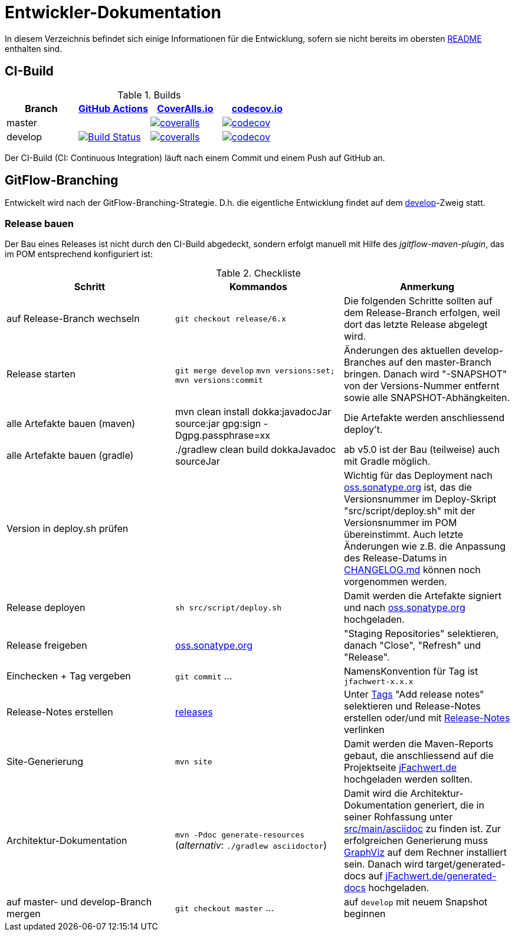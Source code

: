 = Entwickler-Dokumentation

In diesem Verzeichnis befindet sich einige Informationen für die Entwicklung, sofern
sie nicht bereits im obersten link:../README.md[README] enthalten sind.



== CI-Build

.Builds
|===
|Branch |https://github.com/oboehm/jfachwert/actions/[GitHub Actions] |https://coveralls.io/github/oboehm/jfachwert[CoverAlls.io] |https://codecov.io/gh/oboehm/jfachwert[codecov.io]

|master
|
|https://coveralls.io/github/oboehm/jfachwert?branch=master[image:https://coveralls.io/repos/github/oboehm/jfachwert/badge.svg?branch=master[coveralls]]
|https://codecov.io/gh/oboehm/jfachwert/branch/master[image:https://codecov.io/gh/oboehm/jfachwert/branch/master/graph/badge.svg[codecov]]

|develop
|https://github.com/oboehm/jfachwert/actions/workflows/maven.yml[image:https://github.com/oboehm/jfachwert/actions/workflows/maven.yml/badge.svg[Build Status]]
|https://coveralls.io/github/oboehm/jfachwert?branch=develop[image:https://coveralls.io/repos/github/oboehm/jfachwert/badge.svg?branch=develop[coveralls]]
|https://codecov.io/gh/oboehm/jfachwert/branch/develop[image:https://codecov.io/gh/oboehm/jfachwert/branch/develop/graph/badge.svg[codecov]]
|===


Der CI-Build (CI: Continuous Integration) läuft nach einem Commit und einem Push
auf GitHub an.



== GitFlow-Branching

Entwickelt wird nach der GitFlow-Branching-Strategie. D.h. die eigentliche
Entwicklung findet auf dem
https://github.com/oboehm/jfachwert/tree/develop[develop]-Zweig
statt.


=== Release bauen

Der Bau eines Releases ist nicht durch den CI-Build abgedeckt, sondern
erfolgt manuell mit Hilfe des _jgitflow-maven-plugin_, das im POM entsprechend
konfiguriert ist:

.Checkliste
|===
|Schritt |Kommandos |Anmerkung

|auf Release-Branch wechseln
|`git checkout release/6.x`
|Die folgenden Schritte sollten auf dem Release-Branch erfolgen, weil dort das
letzte Release abgelegt wird.

|Release starten
|`git merge develop`
`mvn versions:set; mvn versions:commit`
|Änderungen des aktuellen develop-Branches auf den master-Branch bringen.
Danach wird "-SNAPSHOT" von der Versions-Nummer entfernt sowie alle SNAPSHOT-Abhängkeiten.

|alle Artefakte bauen (maven)
|mvn clean install dokka:javadocJar source:jar gpg:sign -Dgpg.passphrase=xx
|Die Artefakte werden anschliessend deploy't.

|alle Artefakte bauen (gradle)
|./gradlew clean build dokkaJavadoc sourceJar
|ab v5.0 ist der Bau (teilweise) auch mit Gradle möglich.

|Version in deploy.sh prüfen
|
|Wichtig für das Deployment nach https://oss.sonatype.org/[oss.sonatype.org] ist,
das die Versionsnummer im Deploy-Skript "src/script/deploy.sh"
mit der Versionsnummer im POM übereinstimmt. Auch letzte Änderungen wie z.B.
die Anpassung des Release-Datums in link:../CHANGELOG.md[CHANGELOG.md]
können noch vorgenommen werden.

|Release deployen
|`sh src/script/deploy.sh`
|Damit werden die Artefakte signiert und nach https://oss.sonatype.org/[oss.sonatype.org] hochgeladen.

|Release freigeben
|https://oss.sonatype.org/[oss.sonatype.org]
|"Staging Repositories" selektieren, danach "Close", "Refresh" und "Release".

|Einchecken + Tag vergeben
|`git commit` ...
|NamensKonvention für Tag ist `jfachwert-x.x.x`

|Release-Notes erstellen
|https://github.com/oboehm/jfachwert/releases[releases]
|Unter https://github.com/oboehm/jfachwert/tags[Tags] "Add release notes" selektieren und Release-Notes erstellen
oder/und mit link:release-notes.adoc[Release-Notes] verlinken

|Site-Generierung
|`mvn site`
|Damit werden die Maven-Reports gebaut, die anschliessend auf die Projektseite
http://jfachwert.de/[jFachwert.de] hochgeladen werden sollten.

|Architektur-Dokumentation
|`mvn -Pdoc generate-resources` (_alternativ_: `./gradlew asciidoctor`)
|Damit wird die Architektur-Dokumentation generiert, die in seiner Rohfassung unter
https://github.com/oboehm/jfachwert/tree/develop/src/main/asciidoc[src/main/asciidoc] zu finden ist.
Zur erfolgreichen Generierung muss https://www.graphviz.org/[GraphViz] auf dem Rechner installiert sein.
Danach wird target/generated-docs auf http://jfachwert.de/generated-docs/[jFachwert.de/generated-docs] hochgeladen.

|auf master- und develop-Branch mergen
|`git checkout master` ...
|auf `develop` mit neuem Snapshot beginnen
|===
